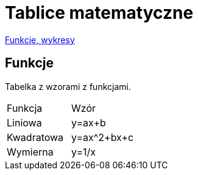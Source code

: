 # Tablice matematyczne

http://gist.asciidoctor.org/?github-AgataBultrowicz%2Fmatematykajestfajna%2F%2FREADME.adoc[Funkcje, wykresy]

## Funkcje

Tabelka z wzorami z funkcjami.

|===
| Funkcja	|  Wzór
| Liniowa	| y=ax+b
| Kwadratowa | y=ax^2+bx+c
| Wymierna | y=1/x
|===



